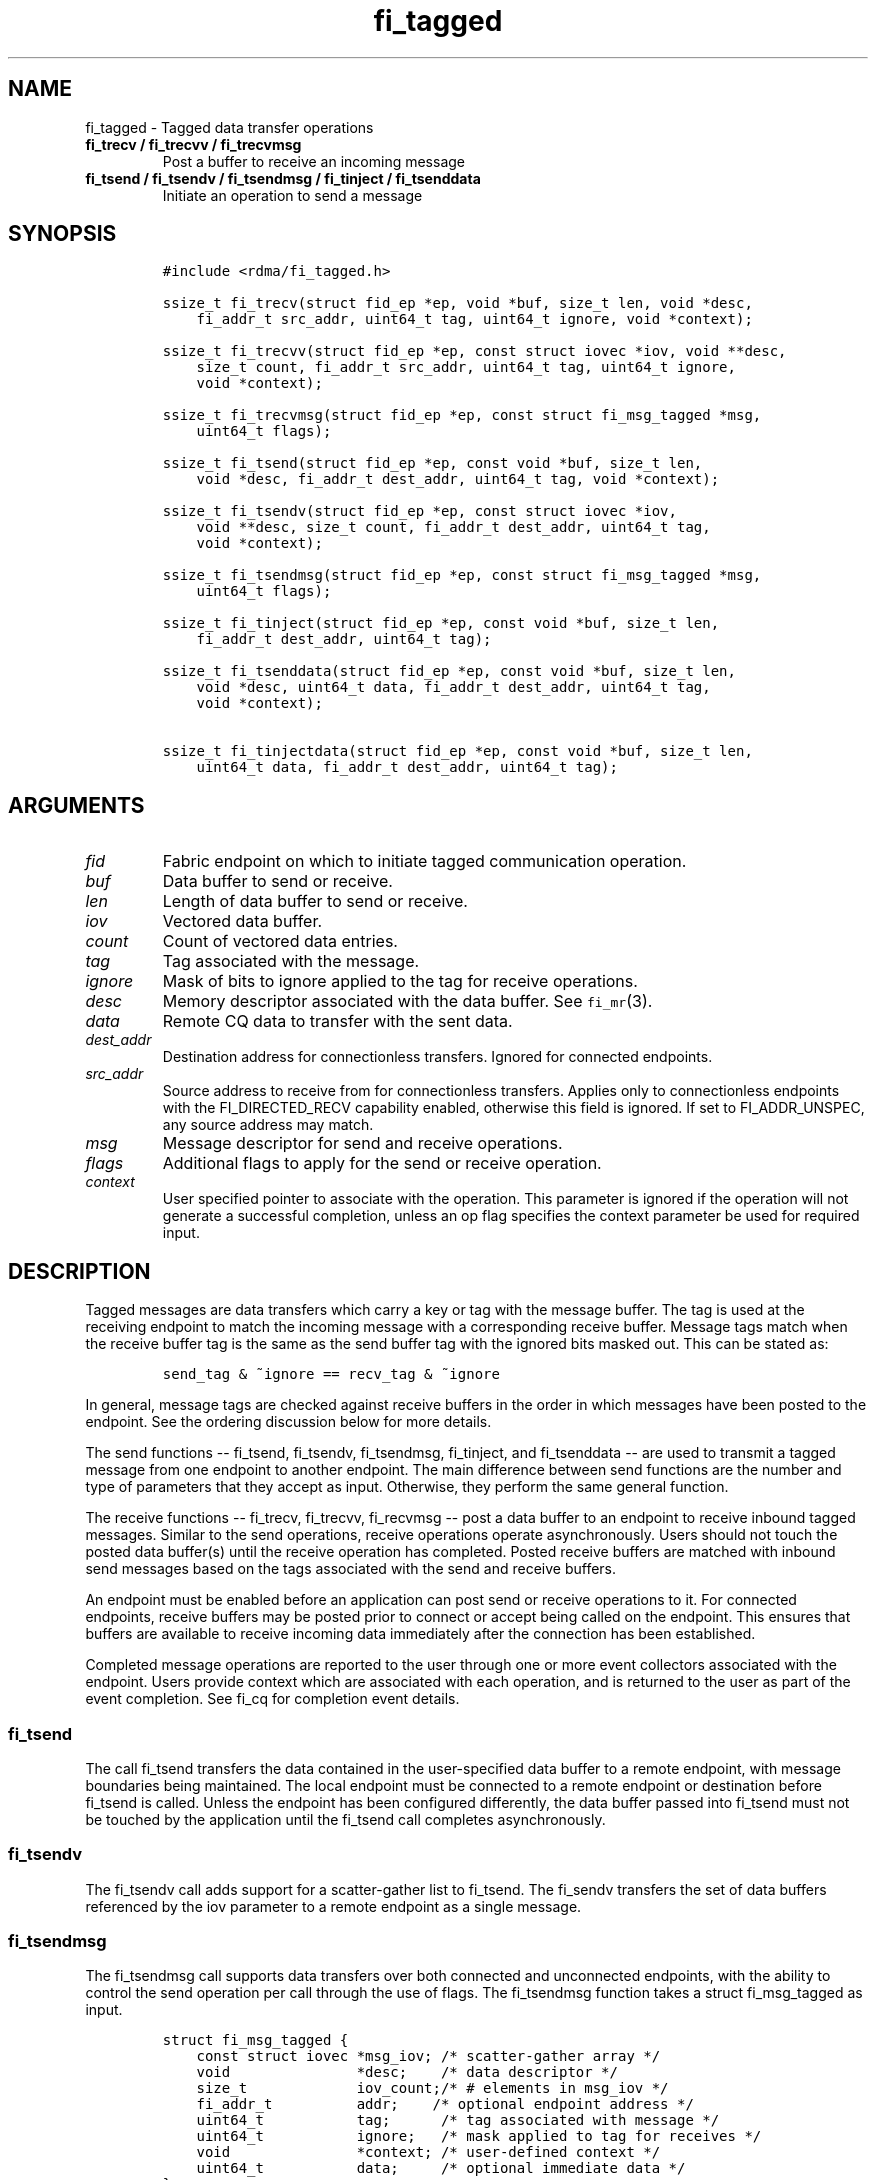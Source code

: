 .\" Automatically generated by Pandoc 1.19.2.4
.\"
.TH "fi_tagged" "3" "2019\-09\-27" "Libfabric Programmer\[aq]s Manual" "\@VERSION\@"
.hy
.SH NAME
.PP
fi_tagged \- Tagged data transfer operations
.TP
.B fi_trecv / fi_trecvv / fi_trecvmsg
Post a buffer to receive an incoming message
.RS
.RE
.TP
.B fi_tsend / fi_tsendv / fi_tsendmsg / fi_tinject / fi_tsenddata
Initiate an operation to send a message
.RS
.RE
.SH SYNOPSIS
.IP
.nf
\f[C]
#include\ <rdma/fi_tagged.h>

ssize_t\ fi_trecv(struct\ fid_ep\ *ep,\ void\ *buf,\ size_t\ len,\ void\ *desc,
\ \ \ \ fi_addr_t\ src_addr,\ uint64_t\ tag,\ uint64_t\ ignore,\ void\ *context);

ssize_t\ fi_trecvv(struct\ fid_ep\ *ep,\ const\ struct\ iovec\ *iov,\ void\ **desc,
\ \ \ \ size_t\ count,\ fi_addr_t\ src_addr,\ uint64_t\ tag,\ uint64_t\ ignore,
\ \ \ \ void\ *context);

ssize_t\ fi_trecvmsg(struct\ fid_ep\ *ep,\ const\ struct\ fi_msg_tagged\ *msg,
\ \ \ \ uint64_t\ flags);

ssize_t\ fi_tsend(struct\ fid_ep\ *ep,\ const\ void\ *buf,\ size_t\ len,
\ \ \ \ void\ *desc,\ fi_addr_t\ dest_addr,\ uint64_t\ tag,\ void\ *context);

ssize_t\ fi_tsendv(struct\ fid_ep\ *ep,\ const\ struct\ iovec\ *iov,
\ \ \ \ void\ **desc,\ size_t\ count,\ fi_addr_t\ dest_addr,\ uint64_t\ tag,
\ \ \ \ void\ *context);

ssize_t\ fi_tsendmsg(struct\ fid_ep\ *ep,\ const\ struct\ fi_msg_tagged\ *msg,
\ \ \ \ uint64_t\ flags);

ssize_t\ fi_tinject(struct\ fid_ep\ *ep,\ const\ void\ *buf,\ size_t\ len,
\ \ \ \ fi_addr_t\ dest_addr,\ uint64_t\ tag);

ssize_t\ fi_tsenddata(struct\ fid_ep\ *ep,\ const\ void\ *buf,\ size_t\ len,
\ \ \ \ void\ *desc,\ uint64_t\ data,\ fi_addr_t\ dest_addr,\ uint64_t\ tag,
\ \ \ \ void\ *context);

ssize_t\ fi_tinjectdata(struct\ fid_ep\ *ep,\ const\ void\ *buf,\ size_t\ len,
\ \ \ \ uint64_t\ data,\ fi_addr_t\ dest_addr,\ uint64_t\ tag);
\f[]
.fi
.SH ARGUMENTS
.TP
.B \f[I]fid\f[]
Fabric endpoint on which to initiate tagged communication operation.
.RS
.RE
.TP
.B \f[I]buf\f[]
Data buffer to send or receive.
.RS
.RE
.TP
.B \f[I]len\f[]
Length of data buffer to send or receive.
.RS
.RE
.TP
.B \f[I]iov\f[]
Vectored data buffer.
.RS
.RE
.TP
.B \f[I]count\f[]
Count of vectored data entries.
.RS
.RE
.TP
.B \f[I]tag\f[]
Tag associated with the message.
.RS
.RE
.TP
.B \f[I]ignore\f[]
Mask of bits to ignore applied to the tag for receive operations.
.RS
.RE
.TP
.B \f[I]desc\f[]
Memory descriptor associated with the data buffer.
See \f[C]fi_mr\f[](3).
.RS
.RE
.TP
.B \f[I]data\f[]
Remote CQ data to transfer with the sent data.
.RS
.RE
.TP
.B \f[I]dest_addr\f[]
Destination address for connectionless transfers.
Ignored for connected endpoints.
.RS
.RE
.TP
.B \f[I]src_addr\f[]
Source address to receive from for connectionless transfers.
Applies only to connectionless endpoints with the FI_DIRECTED_RECV
capability enabled, otherwise this field is ignored.
If set to FI_ADDR_UNSPEC, any source address may match.
.RS
.RE
.TP
.B \f[I]msg\f[]
Message descriptor for send and receive operations.
.RS
.RE
.TP
.B \f[I]flags\f[]
Additional flags to apply for the send or receive operation.
.RS
.RE
.TP
.B \f[I]context\f[]
User specified pointer to associate with the operation.
This parameter is ignored if the operation will not generate a
successful completion, unless an op flag specifies the context parameter
be used for required input.
.RS
.RE
.SH DESCRIPTION
.PP
Tagged messages are data transfers which carry a key or tag with the
message buffer.
The tag is used at the receiving endpoint to match the incoming message
with a corresponding receive buffer.
Message tags match when the receive buffer tag is the same as the send
buffer tag with the ignored bits masked out.
This can be stated as:
.IP
.nf
\f[C]
send_tag\ &\ ~ignore\ ==\ recv_tag\ &\ ~ignore
\f[]
.fi
.PP
In general, message tags are checked against receive buffers in the
order in which messages have been posted to the endpoint.
See the ordering discussion below for more details.
.PP
The send functions \-\- fi_tsend, fi_tsendv, fi_tsendmsg, fi_tinject,
and fi_tsenddata \-\- are used to transmit a tagged message from one
endpoint to another endpoint.
The main difference between send functions are the number and type of
parameters that they accept as input.
Otherwise, they perform the same general function.
.PP
The receive functions \-\- fi_trecv, fi_trecvv, fi_recvmsg \-\- post a
data buffer to an endpoint to receive inbound tagged messages.
Similar to the send operations, receive operations operate
asynchronously.
Users should not touch the posted data buffer(s) until the receive
operation has completed.
Posted receive buffers are matched with inbound send messages based on
the tags associated with the send and receive buffers.
.PP
An endpoint must be enabled before an application can post send or
receive operations to it.
For connected endpoints, receive buffers may be posted prior to connect
or accept being called on the endpoint.
This ensures that buffers are available to receive incoming data
immediately after the connection has been established.
.PP
Completed message operations are reported to the user through one or
more event collectors associated with the endpoint.
Users provide context which are associated with each operation, and is
returned to the user as part of the event completion.
See fi_cq for completion event details.
.SS fi_tsend
.PP
The call fi_tsend transfers the data contained in the user\-specified
data buffer to a remote endpoint, with message boundaries being
maintained.
The local endpoint must be connected to a remote endpoint or destination
before fi_tsend is called.
Unless the endpoint has been configured differently, the data buffer
passed into fi_tsend must not be touched by the application until the
fi_tsend call completes asynchronously.
.SS fi_tsendv
.PP
The fi_tsendv call adds support for a scatter\-gather list to fi_tsend.
The fi_sendv transfers the set of data buffers referenced by the iov
parameter to a remote endpoint as a single message.
.SS fi_tsendmsg
.PP
The fi_tsendmsg call supports data transfers over both connected and
unconnected endpoints, with the ability to control the send operation
per call through the use of flags.
The fi_tsendmsg function takes a struct fi_msg_tagged as input.
.IP
.nf
\f[C]
struct\ fi_msg_tagged\ {
\ \ \ \ const\ struct\ iovec\ *msg_iov;\ /*\ scatter\-gather\ array\ */
\ \ \ \ void\ \ \ \ \ \ \ \ \ \ \ \ \ \ \ *desc;\ \ \ \ /*\ data\ descriptor\ */
\ \ \ \ size_t\ \ \ \ \ \ \ \ \ \ \ \ \ iov_count;/*\ #\ elements\ in\ msg_iov\ */
\ \ \ \ fi_addr_t\ \ \ \ \ \ \ \ \ \ addr;\ \ \ \ /*\ optional\ endpoint\ address\ */
\ \ \ \ uint64_t\ \ \ \ \ \ \ \ \ \ \ tag;\ \ \ \ \ \ /*\ tag\ associated\ with\ message\ */
\ \ \ \ uint64_t\ \ \ \ \ \ \ \ \ \ \ ignore;\ \ \ /*\ mask\ applied\ to\ tag\ for\ receives\ */
\ \ \ \ void\ \ \ \ \ \ \ \ \ \ \ \ \ \ \ *context;\ /*\ user\-defined\ context\ */
\ \ \ \ uint64_t\ \ \ \ \ \ \ \ \ \ \ data;\ \ \ \ \ /*\ optional\ immediate\ data\ */
};
\f[]
.fi
.SS fi_tinject
.PP
The tagged inject call is an optimized version of fi_tsend.
It provides similar completion semantics as fi_inject
\f[C]fi_msg\f[](3).
.SS fi_tsenddata
.PP
The tagged send data call is similar to fi_tsend, but allows for the
sending of remote CQ data (see FI_REMOTE_CQ_DATA flag) as part of the
transfer.
.SS fi_tinjectdata
.PP
The tagged inject data call is similar to fi_tinject, but allows for the
sending of remote CQ data (see FI_REMOTE_CQ_DATA flag) as part of the
transfer.
.SS fi_trecv
.PP
The fi_trecv call posts a data buffer to the receive queue of the
corresponding endpoint.
Posted receives are searched in the order in which they were posted in
order to match sends.
Message boundaries are maintained.
The order in which the receives complete is dependent on the endpoint
type and protocol.
.SS fi_trecvv
.PP
The fi_trecvv call adds support for a scatter\-gather list to fi_trecv.
The fi_trecvv posts the set of data buffers referenced by the iov
parameter to a receive incoming data.
.SS fi_trecvmsg
.PP
The fi_trecvmsg call supports posting buffers over both connected and
unconnected endpoints, with the ability to control the receive operation
per call through the use of flags.
The fi_trecvmsg function takes a struct fi_msg_tagged as input.
.SH FLAGS
.PP
The fi_trecvmsg and fi_tsendmsg calls allow the user to specify flags
which can change the default message handling of the endpoint.
Flags specified with fi_trecvmsg / fi_tsendmsg override most flags
previously configured with the endpoint, except where noted (see
fi_endpoint).
The following list of flags are usable with fi_trecvmsg and/or
fi_tsendmsg.
.TP
.B \f[I]FI_REMOTE_CQ_DATA\f[]
Applies to fi_tsendmsg and fi_tsenddata.
Indicates that remote CQ data is available and should be sent as part of
the request.
See fi_getinfo for additional details on FI_REMOTE_CQ_DATA.
.RS
.RE
.TP
.B \f[I]FI_COMPLETION\f[]
Indicates that a completion entry should be generated for the specified
operation.
The endpoint must be bound to a completion queue with
FI_SELECTIVE_COMPLETION that corresponds to the specified operation, or
this flag is ignored.
.RS
.RE
.TP
.B \f[I]FI_MORE\f[]
Indicates that the user has additional requests that will immediately be
posted after the current call returns.
Use of this flag may improve performance by enabling the provider to
optimize its access to the fabric hardware.
.RS
.RE
.TP
.B \f[I]FI_INJECT\f[]
Applies to fi_tsendmsg.
Indicates that the outbound data buffer should be returned to user
immediately after the send call returns, even if the operation is
handled asynchronously.
This may require that the underlying provider implementation copy the
data into a local buffer and transfer out of that buffer.
This flag can only be used with messages smaller than inject_size.
.RS
.RE
.TP
.B \f[I]FI_INJECT_COMPLETE\f[]
Applies to fi_tsendmsg.
Indicates that a completion should be generated when the source
buffer(s) may be reused.
.RS
.RE
.TP
.B \f[I]FI_TRANSMIT_COMPLETE\f[]
Applies to fi_tsendmsg.
Indicates that a completion should not be generated until the operation
has been successfully transmitted and is no longer being tracked by the
provider.
.RS
.RE
.TP
.B \f[I]FI_MATCH_COMPLETE\f[]
Applies to fi_tsendmsg.
Indicates that a completion should be generated only after the message
has either been matched with a tagged buffer or was discarded by the
target application.
.RS
.RE
.TP
.B \f[I]FI_FENCE\f[]
Applies to transmits.
Indicates that the requested operation, also known as the fenced
operation, and any operation posted after the fenced operation will be
deferred until all previous operations targeting the same peer endpoint
have completed.
Operations posted after the fencing will see and/or replace the results
of any operations initiated prior to the fenced operation.
.RS
.RE
.PP
The ordering of operations starting at the posting of the fenced
operation (inclusive) to the posting of a subsequent fenced operation
(exclusive) is controlled by the endpoint\[aq]s ordering semantics.
.PP
The following flags may be used with fi_trecvmsg.
.TP
.B \f[I]FI_PEEK\f[]
The peek flag may be used to see if a specified message has arrived.
A peek request is often useful on endpoints that have provider allocated
buffering enabled (see fi_rx_attr total_buffered_recv).
Unlike standard receive operations, a receive operation with the FI_PEEK
flag set does not remain queued with the provider after the peek
completes successfully.
The peek operation operates asynchronously, and the results of the peek
operation are available in the completion queue associated with the
endpoint.
If no message is found matching the tags specified in the peek request,
then a completion queue error entry with err field set to FI_ENOMSG will
be available.
.RS
.RE
.PP
If a peek request locates a matching message, the operation will
complete successfully.
The returned completion data will indicate the meta\-data associated
with the message, such as the message length, completion flags,
available CQ data, tag, and source address.
The data available is subject to the completion entry format (e.g.
struct fi_cq_tagged_entry).
.PP
An application may supply a buffer if it desires to receive data as a
part of the peek operation.
In order to receive data as a part of the peek operation, the buf and
len fields must be available in the CQ format.
In particular, FI_CQ_FORMAT_CONTEXT and FI_CQ_FORMAT_MSG cannot be used
if peek operations desire to obtain a copy of the data.
The returned data is limited to the size of the input buffer(s) or the
message size, if smaller.
A provider indicates if data is available by setting the buf field of
the CQ entry to the user\[aq]s first input buffer.
If buf is NULL, no data was available to return.
A provider may return NULL even if the peek operation completes
successfully.
Note that the CQ entry len field will reference the size of the message,
not necessarily the size of the returned data.
.TP
.B \f[I]FI_CLAIM\f[]
If this flag is used in conjunction with FI_PEEK, it indicates if the
peek request completes successfully \-\- indicating that a matching
message was located \-\- the message is claimed by caller.
Claimed messages can only be retrieved using a subsequent, paired
receive operation with the FI_CLAIM flag set.
A receive operation with the FI_CLAIM flag set, but FI_PEEK not set is
used to retrieve a previously claimed message.
.RS
.RE
.PP
In order to use the FI_CLAIM flag, an application must supply a struct
fi_context structure as the context for the receive operation, or a
struct fi_recv_context in the case of buffered receives.
The same fi_context structure used for an FI_PEEK + FI_CLAIM operation
must be used by the paired FI_CLAIM request.
.PP
This flag also applies to endpoints configured for FI_BUFFERED_RECV or
FI_VARIABLE_MSG.
When set, it is used to retrieve a tagged message that was buffered by
the provider.
See Buffered Tagged Receives section for details.
.TP
.B \f[I]FI_DISCARD\f[]
This flag may be used in conjunction with either FI_PEEK or FI_CLAIM.
If this flag is used in conjunction with FI_PEEK, it indicates if the
peek request completes successfully \-\- indicating that a matching
message was located \-\- the message is discarded by the provider, as
the data is not needed by the application.
This flag may also be used in conjunction with FI_CLAIM in order to
discard a message previously claimed using an FI_PEEK + FI_CLAIM
request.
.RS
.RE
.PP
This flag also applies to endpoints configured for FI_BUFFERED_RECV or
FI_VARIABLE_MSG.
When set, it indicates that the provider should free a buffered
messages.
See Buffered Tagged Receives section for details.
.PP
If this flag is set, the input buffer(s) and length parameters are
ignored.
.SH Buffered Tagged Receives
.PP
See \f[C]fi_msg\f[](3) for an introduction to buffered receives.
The handling of buffered receives differs between fi_msg operations and
fi_tagged.
Although the provider is responsible for allocating and managing network
buffers, the application is responsible for identifying the tags that
will be used to match incoming messages.
The provider handles matching incoming receives to the application
specified tags.
.PP
When FI_BUFFERED_RECV is enabled, the application posts the tags that
will be used for matching purposes.
Tags are posted using fi_trecv, fi_trecvv, and fi_trecvmsg; however,
parameters related to the input buffers are ignored (e.g.
buf, len, iov, desc).
When a provider receives a message for which there is a matching tag, it
will write an entry to the completion queue associated with the
receiving endpoint.
.PP
For discussion purposes, the completion queue is assumed to be
configured for FI_CQ_FORMAT_TAGGED.
The op_context field will point to a struct fi_recv_contex.
.IP
.nf
\f[C]
struct\ fi_recv_context\ {
\ \ \ \ struct\ fid_ep\ *ep;
\ \ \ \ void\ *context;
};
\f[]
.fi
.PP
The \[aq]ep\[aq] field will be NULL.
The \[aq]context\[aq] field will match the application context specified
when posting the tag.
Other fields are set as defined in \f[C]fi_msg\f[](3).
.PP
After being notified that a buffered receive has arrived, applications
must either claim or discard the message as described in
\f[C]fi_msg\f[](3).
.SH Variable Length Tagged Messages
.PP
Variable length messages are defined in \f[C]fi_msg\f[](3).
The requirements for handling variable length tagged messages is
identical to those defined above for buffered tagged receives.
.SH RETURN VALUE
.PP
The tagged send and receive calls return 0 on success.
On error, a negative value corresponding to fabric \f[I]errno \f[] is
returned.
Fabric errno values are defined in \f[C]fi_errno.h\f[].
.SH ERRORS
.TP
.B \f[I]\-FI_EAGAIN\f[]
See \f[C]fi_msg\f[](3) for a detailed description of handling FI_EAGAIN.
.RS
.RE
.TP
.B \f[I]\-FI_EINVAL\f[]
Indicates that an invalid argument was supplied by the user.
.RS
.RE
.TP
.B \f[I]\-FI_EOTHER\f[]
Indicates that an unspecified error occurred.
.RS
.RE
.SH SEE ALSO
.PP
\f[C]fi_getinfo\f[](3), \f[C]fi_endpoint\f[](3), \f[C]fi_domain\f[](3),
\f[C]fi_cq\f[](3)
.SH AUTHORS
OpenFabrics.
